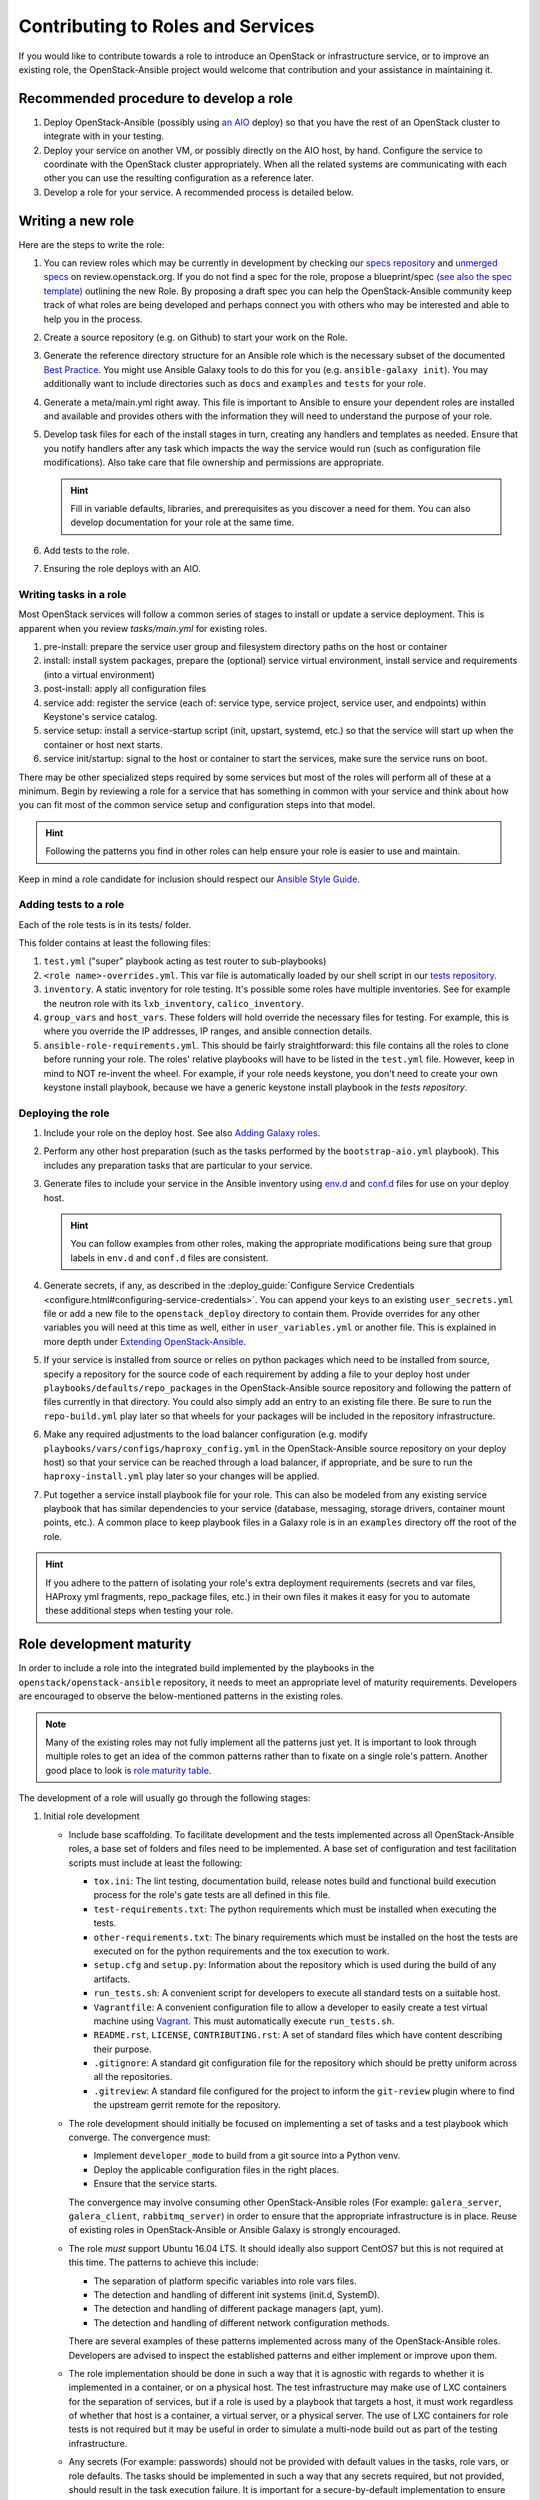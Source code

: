 ==================================
Contributing to Roles and Services
==================================

If you would like to contribute towards a role to introduce an OpenStack
or infrastructure service, or to improve an existing role, the
OpenStack-Ansible project would welcome that contribution and your assistance
in maintaining it.

Recommended procedure to develop a role
---------------------------------------

#. Deploy OpenStack-Ansible (possibly using
   `an AIO`_
   deploy) so that you have the rest of an OpenStack cluster to integrate with
   in your testing.
#. Deploy your service on another VM, or possibly directly on the AIO host, by
   hand. Configure the service to coordinate with the OpenStack cluster
   appropriately. When all the related systems are communicating with each
   other you can use the resulting configuration as a reference later.
#. Develop a role for your service. A recommended process is detailed below.

.. _an AIO: quickstart-aio.html

Writing a new role
------------------

Here are the steps to write the role:

#. You can review roles which may be currently in development by checking our
   `specs repository`_ and `unmerged specs`_ on review.openstack.org. If you
   do not find a spec for the role, propose a blueprint/spec `(see also the
   spec template)`_ outlining the new Role. By proposing a draft spec you can
   help the OpenStack-Ansible community keep track of what roles are being
   developed and perhaps connect you with others who may be interested and
   able to help you in the process.
#. Create a source repository (e.g. on Github) to start your work on the Role.
#. Generate the reference directory structure for an Ansible role which is
   the necessary subset of the documented `Best Practice`_. You might use
   Ansible Galaxy tools to do this for you (e.g. ``ansible-galaxy init``).
   You may additionally want to include directories such as ``docs`` and
   ``examples`` and ``tests`` for your role.
#. Generate a meta/main.yml right away. This file is important to Ansible to
   ensure your dependent roles are installed and available and provides others
   with the information they will need to understand the purpose of your role.

#. Develop task files for each of the install stages in turn, creating any
   handlers and templates as needed. Ensure that you notify handlers after any
   task which impacts the way the service would run (such as configuration
   file modifications). Also take care that file ownership and permissions are
   appropriate.

   .. HINT:: Fill in variable defaults, libraries, and prerequisites as you
      discover a need for them. You can also develop documentation for your
      role at the same time.

#. Add tests to the role.
#. Ensuring the role deploys with an AIO.

Writing tasks in a role
^^^^^^^^^^^^^^^^^^^^^^^

Most OpenStack services will follow a common series of stages to install or
update a service deployment. This is apparent when you review `tasks/main.yml`
for existing roles.

#. pre-install: prepare the service user group and filesystem directory paths
   on the host or container
#. install: install system packages, prepare the (optional) service virtual
   environment, install service and requirements (into a virtual environment)
#. post-install: apply all configuration files
#. service add: register the service (each of: service type, service project,
   service user, and endpoints) within Keystone's service catalog.
#. service setup: install a service-startup script (init, upstart, systemd,
   etc.) so that the service will start up when the container or host next
   starts.
#. service init/startup: signal to the host or container to start the services,
   make sure the service runs on boot.

There may be other specialized steps required by some services but most of the
roles will perform all of these at a minimum. Begin by reviewing a role for a
service that has something in common with your service and think about how you
can fit most of the common service setup and configuration steps into that
model.

.. HINT:: Following the patterns you find in other roles can help ensure your role
   is easier to use and maintain.

.. _(see also the spec template): https://git.openstack.org/cgit/openstack/openstack-ansible-specs/tree/specs/templates/template.rst
.. _specs repository: https://git.openstack.org/cgit/openstack/openstack-ansible-specs
.. _unmerged specs: https://review.openstack.org/#/q/status:+open+project:openstack/openstack-ansible-specs
.. _Best Practice: https://docs.ansible.com/ansible/playbooks_best_practices.html#directory-layout

Keep in mind a role candidate for inclusion should respect our
`Ansible Style Guide`_.

.. _Ansible Style Guide: contribute.html#ansible-style-guide

Adding tests to a role
^^^^^^^^^^^^^^^^^^^^^^

Each of the role tests is in its tests/ folder.

This folder contains at least the following files:

#. ``test.yml`` ("super" playbook acting as test router to sub-playbooks)
#. ``<role name>-overrides.yml``. This var file is automatically loaded
   by our shell script in our `tests repository`_.
#. ``inventory``. A static inventory for role testing.
   It's possible some roles have multiple inventories. See for example the
   neutron role with its ``lxb_inventory``, ``calico_inventory``.
#. ``group_vars`` and ``host_vars``. These folders will hold override the
   necessary files for testing. For example, this is where you override
   the IP addresses, IP ranges, and ansible connection details.
#. ``ansible-role-requirements.yml``. This should be fairly straightforward:
   this file contains all the roles to clone before running your role.
   The roles' relative playbooks will have to be listed in the ``test.yml``
   file. However, keep in mind to NOT re-invent the wheel. For example,
   if your role needs keystone, you don't need to create your own keystone
   install playbook, because we have a generic keystone install playbook
   in the `tests repository`.

.. _tests repository: https://git.openstack.org/cgit/openstack/openstack-ansible-tests

Deploying the role
^^^^^^^^^^^^^^^^^^

#. Include your role on the deploy host. See also `Adding Galaxy roles`_.
#. Perform any other host preparation (such as the tasks performed by the
   ``bootstrap-aio.yml`` playbook). This includes any preparation tasks that
   are particular to your service.
#. Generate files to include your service in the Ansible inventory
   using `env.d`_ and `conf.d`_ files for use on your deploy host.

   .. HINT:: You can follow examples from other roles, making the appropriate
      modifications being sure that group labels in ``env.d`` and ``conf.d``
      files are consistent.

#. Generate secrets, if any, as described in the :deploy_guide:`Configure
   Service Credentials <configure.html#configuring-service-credentials>`.
   You can append your keys to an existing ``user_secrets.yml`` file or add a
   new file to the ``openstack_deploy`` directory to contain them. Provide
   overrides for any other variables you will need at this time as well, either
   in ``user_variables.yml`` or another file. This is explained in more depth
   under `Extending OpenStack-Ansible`_.
#. If your service is installed from source or relies on python packages which
   need to be installed from source, specify a repository for the source
   code of each requirement by adding a file to your deploy host under
   ``playbooks/defaults/repo_packages`` in the OpenStack-Ansible source
   repository and following the pattern of files currently in that directory.
   You could also simply add an entry to an existing file there. Be sure to
   run the ``repo-build.yml`` play later so that wheels for your packages will
   be included in the repository infrastructure.
#. Make any required adjustments to the load balancer configuration
   (e.g. modify ``playbooks/vars/configs/haproxy_config.yml`` in the
   OpenStack-Ansible source repository on your deploy host) so that your
   service can be reached through a load balancer, if appropriate, and be sure
   to run the ``haproxy-install.yml`` play later so your changes will be
   applied.
#. Put together a service install playbook file for your role. This can also
   be modeled from any existing service playbook that has similar
   dependencies to your service (database, messaging, storage drivers,
   container mount points, etc.). A common place to keep playbook files in a
   Galaxy role is in an ``examples`` directory off the root of the role.

.. HINT:: If you adhere to the pattern of isolating your role's extra
   deployment requirements (secrets and var files, HAProxy yml fragments,
   repo_package files, etc.) in their own files it makes it easy for you to
   automate these additional steps when testing your role.

.. _Adding Galaxy roles: extending.html#adding-galaxy-roles
.. _env.d: extending.html#env-d
.. _conf.d: extending.html#conf-d
.. _Extending OpenStack-Ansible: extending.html#user-yml-files

Role development maturity
-------------------------
In order to include a role into the integrated build implemented by the
playbooks in the ``openstack/openstack-ansible`` repository, it needs to
meet an appropriate level of maturity requirements. Developers are
encouraged to observe the below-mentioned patterns in the existing roles.

.. note::
   Many of the existing roles may not fully implement all the patterns
   just yet. It is important to look through multiple roles to get an
   idea of the common patterns rather than to fixate on a single role's
   pattern. Another good place to look is `role maturity table`_.

.. _role maturity table: role-maturity.html

The development of a role will usually go through the following stages:

#. Initial role development

   * Include base scaffolding. To facilitate development and the tests
     implemented across all OpenStack-Ansible roles, a base set of folders
     and files need to be implemented. A base set of configuration and test
     facilitation scripts must include at least the following:

     * ``tox.ini``:
       The lint testing, documentation build, release notes build and
       functional build execution process for the role's gate tests are all
       defined in this file.
     * ``test-requirements.txt``:
       The python requirements which must be installed when executing the
       tests.
     * ``other-requirements.txt``:
       The binary requirements which must be installed on the host the tests
       are executed on for the python requirements and the tox execution to
       work.
     * ``setup.cfg`` and ``setup.py``:
       Information about the repository which is used during the build of any
       artifacts.
     * ``run_tests.sh``:
       A convenient script for developers to execute all standard tests on a
       suitable host.
     * ``Vagrantfile``:
       A convenient configuration file to allow a developer to easily create a
       test virtual machine using `Vagrant`_. This must automatically execute
       ``run_tests.sh``.
     * ``README.rst``, ``LICENSE``, ``CONTRIBUTING.rst``:
       A set of standard files which have content describing their purpose.
     * ``.gitignore``:
       A standard git configuration file for the repository which should be
       pretty uniform across all the repositories.
     * ``.gitreview``:
       A standard file configured for the project to inform the ``git-review``
       plugin where to find the upstream gerrit remote for the repository.

   * The role development should initially be focused on implementing a set of
     tasks and a test playbook which converge. The convergence must:

     * Implement ``developer_mode`` to build from a git source into a Python
       venv.
     * Deploy the applicable configuration files in the right places.
     * Ensure that the service starts.

     The convergence may involve consuming other OpenStack-Ansible roles (For
     example: ``galera_server``, ``galera_client``, ``rabbitmq_server``) in
     order to ensure that the appropriate infrastructure is in place. Reuse
     of existing roles in OpenStack-Ansible or Ansible Galaxy is strongly
     encouraged.

   * The role *must* support Ubuntu 16.04 LTS. It should
     ideally also support CentOS7 but this is not required at this time. The
     patterns to achieve this include:

     * The separation of platform specific variables into role vars files.
     * The detection and handling of different init systems (init.d, SystemD).
     * The detection and handling of different package managers (apt, yum).
     * The detection and handling of different network configuration methods.

     There are several examples of these patterns implemented across many of
     the OpenStack-Ansible roles. Developers are advised to inspect the
     established patterns and either implement or improve upon them.

   * The role implementation should be done in such a way that it is agnostic
     with regards to whether it is implemented in a container, or on a
     physical host. The test infrastructure may make use of LXC containers for
     the separation of services, but if a role is used by a playbook that
     targets a host, it must work regardless of whether that host is a
     container, a virtual server, or a physical server. The use of LXC
     containers for role tests is not required but it may be useful in order
     to simulate a multi-node build out as part of the testing infrastructure.

   * Any secrets (For example: passwords) should not be provided with default
     values in the tasks, role vars, or role defaults. The tasks should be
     implemented in such a way that any secrets required, but not provided,
     should result in the task execution failure. It is important for a
     secure-by-default implementation to ensure that an environment is not
     vulnerable due to the production use of default secrets. Deployers
     must be forced to properly provide their own secret variable values.

   * Once the initial convergence is working and the services are running,
     the role development should focus on implementing some level of
     functional testing. Ideally, the functional tests for an OpenStack role
     should make use of Tempest to execute the functional tests. The ideal
     tests to execute are scenario tests as they test the functions that
     the service is expected to do in a production deployment. In the absence
     of any scenario tests for the service a fallback option is to implement
     the smoke tests instead.

   * The role must include documentation. The `Documentation and Release Note
     Guidelines`_ provide specific guidelines with regards to style and
     conventions. The documentation must include a description of the
     mandatory infrastructure (For example: a database and a message queue are
     required), variables (For example: the database name and credentials) and
     group names (For example: The role expects a group named ``foo_all`` to
     be present and it expects the host to be a member of it) for the role's
     execution to succeed.

   .. _Documentation and Release Note Guidelines: contribute.html#documentation-and-release-note-guidelines
   .. _Vagrant: https://www.vagrantup.com/

#. Integration development

   Once the role has implemented the above requirements, work can begin on
   integrating the role into the integrated build. This involves the
   preparation of the following items:

   * Host and container group configuration

     This is implemented into the dynamic inventory through the definition of
     content in an ``env.d`` file. A description of how these work can be
     found in :deploy_guide:`Appendix C <app-custom-layouts.html>`
     of the Deployment Guide.

   * Load balancer configuration

     OpenStack-Ansible deploys services in a highly available configuration by
     default, so all API services must be configured for implementation behind
     HAProxy. This is done through the modification of
     ``playbooks/vars/configs/haproxy_config.yml``.

   * Install playbook

     In order to implement the role in the appropriate way, an
     ``os-<service>-install.yml`` playbook must be created and targeted
     at the appropriate group defined in the service ``env.d`` file. The
     playbook should also ensure that the database(s), database user(s),
     rabbitmq vhost and rabbitmq user are setup for the service. It is
     crucial that the implementation of the service is optional and that the
     deployer must opt-in to the deployment through the population of a host
     in the applicable host group. If the host group has no hosts, Ansible
     skips the playbook's tasks automatically.

   * Secrets

     Any secrets required for the role to work must be noted in the
     ``etc/openstack_deploy/user_secrets.yml`` file.

   * Group vars

     Any variables needed by other roles to connect to the new role, or by the
     new role to connect to other roles, should be implemented in
     ``playbooks/inventory/group_vars``. The group vars are essentially the
     glue which playbooks use to ensure that all roles are given the
     appropriate information. When group vars are implemented it should be a
     minimum set to achieve the goal of integrating the new role into the
     integrated build.

   * Documentation

     Content must be added to the Installation Guide to describe how to
     implement the new service in an integrated environment. This content must
     adhere to the `Documentation and Release Note Guidelines`_. Until the
     role has integrated functional testing implemented, the documentation
     must make it clear that the service inclusion in OpenStack-Ansible is
     experimental and is not fully tested by OpenStack-Ansible in an
     integrated build.

   * Release note

     A feature release note must be added to announce the new service
     availability and to refer to the Installation Guide entry and the role
     documentation for further details. This content must adhere to the
     `Documentation and Release Note Guidelines`_.

   * Integration test

     It must be possible to execute a functional, integrated test which
     executes a deployment in the same way as a production environment. The
     test must execute a set of functional tests using Tempest. This is the
     required last step before a service can remove the experimental warning
     from the documentation.
